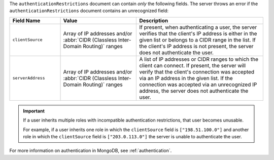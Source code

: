 The ``authenticationRestrictions`` document can contain *only* the
following fields. The server throws an error if the 
``authenticationRestrictions`` document contains an unrecognized field:

.. list-table::
   :header-rows: 1
   :widths: 20 30 50

   * - Field Name
     - Value
     - Description

   * - ``clientSource``
     - Array of IP addresses and/or
       :abbr:`CIDR (Classless Inter-Domain Routing)` ranges
     - If present, when authenticating a user, the server verifies
       that the client's IP address is either in the given list or
       belongs to a CIDR range in the list. If the client's IP address
       is not present, the server does not authenticate the user.

   * - ``serverAddress``
     - Array of IP addresses and/or
       :abbr:`CIDR (Classless Inter-Domain Routing)` ranges
     - A list of IP addresses or CIDR ranges to which the client can
       connect. If present, the server will verify that the client's
       connection was accepted via an IP address in the given list. If
       the connection was accepted via an unrecognized IP address, the
       server does not authenticate the user.

.. important::

   If a user inherits multiple roles with incompatible authentication
   restrictions, that user becomes unusable.

   For example, if a user inherits one role in which the
   ``clientSource`` field is ``["198.51.100.0"]`` and another role in
   which the ``clientSource`` field is ``["203.0.113.0"]`` the server is
   unable to authenticate the user.

For more information on authentication in MongoDB, see
:ref:`authentication`.